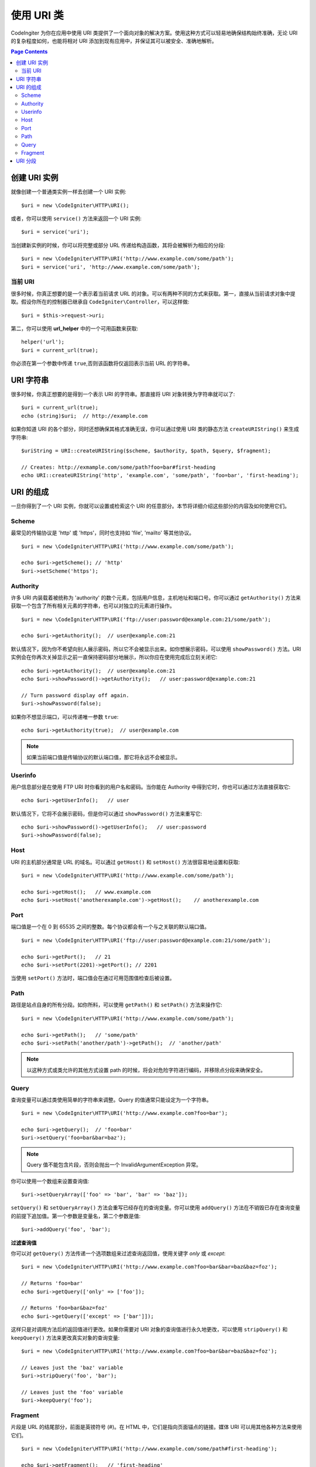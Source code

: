 *****************
使用 URI 类
*****************

CodeIngiter 为你在应用中使用 URI 类提供了一个面向对象的解决方案。使用这种方式可以轻易地确保结构始终准确，无论 URI 的复杂程度如何，也能将相对 URI 添加到现有应用中，并保证其可以被安全、准确地解析。

.. contents:: Page Contents


======================
创建 URI 实例
======================

就像创建一个普通类实例一样去创建一个 URI 实例::

	$uri = new \CodeIgniter\HTTP\URI();

或者，你可以使用 ``service()`` 方法来返回一个 URI 实例::

	$uri = service('uri');

当创建新实例的时候，你可以将完整或部分 URL 传递给构造函数，其将会被解析为相应的分段::

	$uri = new \CodeIgniter\HTTP\URI('http://www.example.com/some/path');
	$uri = service('uri', 'http://www.example.com/some/path');

当前 URI
---------------

很多时候，你真正想要的是一个表示着当前请求 URL 的对象。可以有两种不同的方式来获取。第一，直接从当前请求对象中提取。假设你所在的控制器已继承自 ``CodeIgniter\Controller``，可以这样做::

	$uri = $this->request->uri;

第二，你可以使用 **url_helper** 中的一个可用函数来获取::

	helper('url');
	$uri = current_url(true);

你必须在第一个参数中传递 ``true``,否则该函数将仅返回表示当前 URL 的字符串。

===========
URI 字符串
===========

很多时候，你真正想要的是得到一个表示 URI 的字符串。那直接将 URI 对象转换为字符串就可以了::

	$uri = current_url(true);
	echo (string)$uri;  // http://example.com

如果你知道 URI 的各个部分，同时还想确保其格式准确无误，你可以通过使用 URI 类的静态方法 ``createURIString()`` 来生成字符串::

	$uriString = URI::createURIString($scheme, $authority, $path, $query, $fragment);

	// Creates: http://exmample.com/some/path?foo=bar#first-heading
	echo URI::createURIString('http', 'example.com', 'some/path', 'foo=bar', 'first-heading');

=============
URI 的组成
=============

一旦你得到了一个 URI 实例，你就可以设置或检索这个 URI 的任意部分。本节将详细介绍这些部分的内容及如何使用它们。

Scheme
------

最常见的传输协议是 'http' 或 'https'，同时也支持如 'file', 'mailto' 等其他协议。
::

    $uri = new \CodeIgniter\HTTP\URI('http://www.example.com/some/path');

    echo $uri->getScheme(); // 'http'
    $uri->setScheme('https');

Authority
---------

许多 URI 内装载着被统称为 'authority' 的数个元素，包括用户信息，主机地址和端口号。你可以通过 ``getAuthority()`` 方法来获取一个包含了所有相关元素的字符串，也可以对独立的元素进行操作。
::

	$uri = new \CodeIgniter\HTTP\URI('ftp://user:password@example.com:21/some/path');

	echo $uri->getAuthority();  // user@example.com:21
	
默认情况下，因为你不希望向别人展示密码，所以它不会被显示出来。如你想展示密码，可以使用 ``showPassword()`` 方法。URI 实例会在你再次关掉显示之前一直保持密码部分地展示，所以你应在使用完成后立刻关闭它::

	echo $uri->getAuthority();  // user@example.com:21
	echo $uri->showPassword()->getAuthority();   // user:password@example.com:21

	// Turn password display off again.
	$uri->showPassword(false);

如果你不想显示端口，可以传递唯一参数 ``true``::

	echo $uri->getAuthority(true);  // user@example.com
	
.. Note:: 如果当前端口值是传输协议的默认端口值，那它将永远不会被显示。

Userinfo
--------

用户信息部分是在使用 FTP URI 时你看到的用户名和密码。当你能在 Authority 中得到它时，你也可以通过方法直接获取它::

	echo $uri->getUserInfo();   // user

默认情况下，它将不会展示密码，但是你可以通过 ``showPassword()`` 方法来重写它::

	echo $uri->showPassword()->getUserInfo();   // user:password
	$uri->showPassword(false);

Host
----

URI 的主机部分通常是 URL 的域名。可以通过 ``getHost()`` 和 ``setHost()`` 方法很容易地设置和获取::

	$uri = new \CodeIgniter\HTTP\URI('http://www.example.com/some/path');

	echo $uri->getHost();   // www.example.com
	echo $uri->setHost('anotherexample.com')->getHost();    // anotherexample.com

Port
----

端口值是一个在 0 到 65535 之间的整数。每个协议都会有一个与之关联的默认端口值。
::

	$uri = new \CodeIgniter\HTTP\URI('ftp://user:password@example.com:21/some/path');

	echo $uri->getPort();   // 21
	echo $uri->setPort(2201)->getPort(); // 2201

当使用 ``setPort()`` 方法时，端口值会在通过可用范围值检查后被设置。

Path
----

路径是站点自身的所有分段。如你所料，可以使用 ``getPath()`` 和 ``setPath()`` 方法来操作它::

	$uri = new \CodeIgniter\HTTP\URI('http://www.example.com/some/path');

	echo $uri->getPath();   // 'some/path'
	echo $uri->setPath('another/path')->getPath();  // 'another/path'

.. Note:: 以这种方式或类允许的其他方式设置 path 的时候，将会对危险字符进行编码，并移除点分段来确保安全。

Query
-----

查询变量可以通过类使用简单的字符串来调整。Query 的值通常只能设定为一个字符串。
::

	$uri = new \CodeIgniter\HTTP\URI('http://www.example.com?foo=bar');

	echo $uri->getQuery();  // 'foo=bar'
	$uri->setQuery('foo=bar&bar=baz');

.. Note:: Query 值不能包含片段，否则会抛出一个 InvalidArgumentException 异常。

你可以使用一个数组来设置查询值::

    $uri->setQueryArray(['foo' => 'bar', 'bar' => 'baz']);

``setQuery()`` 和 ``setQueryArray()`` 方法会重写已经存在的查询变量。你可以使用 ``addQuery()`` 方法在不销毁已存在查询变量的前提下追加值。第一个参数是变量名，第二个参数是值::

    $uri->addQuery('foo', 'bar');

**过滤查询值**

你可以对 ``getQuery()`` 方法传递一个选项数组来过滤查询返回值，使用关键字  *only* 或 *except*::

    $uri = new \CodeIgniter\HTTP\URI('http://www.example.com?foo=bar&bar=baz&baz=foz');

    // Returns 'foo=bar'
    echo $uri->getQuery(['only' => ['foo']);

    // Returns 'foo=bar&baz=foz'
    echo $uri->getQuery(['except' => ['bar']]);

这样只是对调用方法后的返回值进行更改。如果你需要对 URI 对象的查询值进行永久地更改，可以使用 ``stripQuery()`` 和 ``keepQuery()`` 方法来更改真实对象的查询变量::

    $uri = new \CodeIgniter\HTTP\URI('http://www.example.com?foo=bar&bar=baz&baz=foz');

    // Leaves just the 'baz' variable
    $uri->stripQuery('foo', 'bar');

    // Leaves just the 'foo' variable
    $uri->keepQuery('foo');

Fragment
--------

片段是 URL 的结尾部分，前面是英镑符号 (#)。在 HTML 中，它们是指向页面锚点的链接。媒体 URI 可以用其他各种方法来使用它们。
::

	$uri = new \CodeIgniter\HTTP\URI('http://www.example.com/some/path#first-heading');

	echo $uri->getFragment();   // 'first-heading'
	echo $uri->setFragment('second-heading')->getFragment();    // 'second-heading'

============
URI 分段
============

路径中，斜杠之间的每一节都是一个单独的分段。URI 类提供一个简单的方式去界定段值。路径最左侧的段为起始段 1。
::

	// URI = http://example.com/users/15/profile

	// Prints '15'
	if ($request->uri->getSegment(1) == 'users')
	{
		echo $request->uri->getSegment(2);
	}

你能得到总分段数量::

	$total = $request->uri->getTotalSegments(); // 3

最后，你能获取到一个包含着所有分段的数组::

	$segments = $request->uri->getSegments();

	// $segments =
	[
		0 => 'users',
		1 => '15',
		2 => 'profile'
	]
